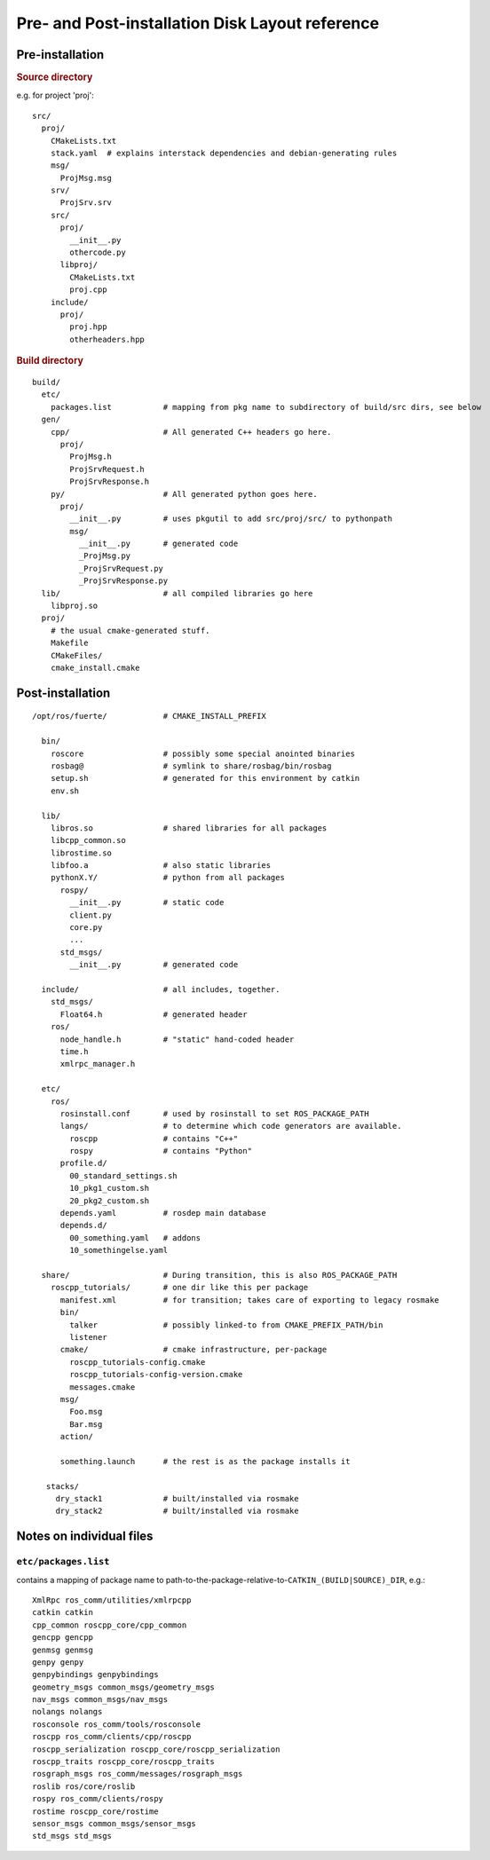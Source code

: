 Pre- and Post-installation Disk Layout reference
================================================

Pre-installation
----------------

.. rubric:: Source directory

e.g. for project 'proj'::

  src/
    proj/
      CMakeLists.txt
      stack.yaml  # explains interstack dependencies and debian-generating rules
      msg/
        ProjMsg.msg
      srv/
        ProjSrv.srv
      src/
        proj/
          __init__.py
          othercode.py
        libproj/
          CMakeLists.txt
          proj.cpp
      include/
        proj/
          proj.hpp
          otherheaders.hpp

.. rubric:: Build directory

::

  build/
    etc/
      packages.list           # mapping from pkg name to subdirectory of build/src dirs, see below
    gen/
      cpp/                    # All generated C++ headers go here.  
        proj/
          ProjMsg.h
          ProjSrvRequest.h
          ProjSrvResponse.h
      py/                     # All generated python goes here.
        proj/
          __init__.py         # uses pkgutil to add src/proj/src/ to pythonpath
          msg/
            __init__.py       # generated code
            _ProjMsg.py
            _ProjSrvRequest.py
            _ProjSrvResponse.py
    lib/                      # all compiled libraries go here
      libproj.so
    proj/
      # the usual cmake-generated stuff.
      Makefile
      CMakeFiles/
      cmake_install.cmake



Post-installation
-----------------

::

  /opt/ros/fuerte/            # CMAKE_INSTALL_PREFIX

    bin/
      roscore                 # possibly some special anointed binaries
      rosbag@                 # symlink to share/rosbag/bin/rosbag
      setup.sh                # generated for this environment by catkin
      env.sh                    

    lib/
      libros.so               # shared libraries for all packages
      libcpp_common.so
      librostime.so
      libfoo.a                # also static libraries
      pythonX.Y/              # python from all packages
        rospy/
          __init__.py         # static code
          client.py
          core.py
          ...
        std_msgs/
          __init__.py         # generated code

    include/                  # all includes, together. 
      std_msgs/
        Float64.h             # generated header
      ros/
        node_handle.h         # "static" hand-coded header
        time.h
        xmlrpc_manager.h

    etc/
      ros/
        rosinstall.conf       # used by rosinstall to set ROS_PACKAGE_PATH
        langs/                # to determine which code generators are available.
          roscpp              # contains "C++"
          rospy               # contains "Python"
        profile.d/
          00_standard_settings.sh
          10_pkg1_custom.sh
          20_pkg2_custom.sh
        depends.yaml          # rosdep main database
        depends.d/
          00_something.yaml   # addons
          10_somethingelse.yaml

    share/                    # During transition, this is also ROS_PACKAGE_PATH
      roscpp_tutorials/       # one dir like this per package
        manifest.xml          # for transition; takes care of exporting to legacy rosmake
        bin/                  
          talker              # possibly linked-to from CMAKE_PREFIX_PATH/bin
          listener
        cmake/                # cmake infrastructure, per-package
          roscpp_tutorials-config.cmake
          roscpp_tutorials-config-version.cmake
          messages.cmake
        msg/
          Foo.msg
          Bar.msg
        action/
          
        something.launch      # the rest is as the package installs it

     stacks/
       dry_stack1             # built/installed via rosmake
       dry_stack2             # built/installed via rosmake

     


Notes on individual files
-------------------------

.. index:: 
   double: packages.list; files in etc/

.. _etc/packages.list:

``etc/packages.list``
^^^^^^^^^^^^^^^^^^^^^

contains a mapping of package name to
path-to-the-package-relative-to-\ ``CATKIN_(BUILD|SOURCE)_DIR``, e.g.::

     XmlRpc ros_comm/utilities/xmlrpcpp
     catkin catkin
     cpp_common roscpp_core/cpp_common
     gencpp gencpp
     genmsg genmsg
     genpy genpy
     genpybindings genpybindings
     geometry_msgs common_msgs/geometry_msgs
     nav_msgs common_msgs/nav_msgs
     nolangs nolangs
     rosconsole ros_comm/tools/rosconsole
     roscpp ros_comm/clients/cpp/roscpp
     roscpp_serialization roscpp_core/roscpp_serialization
     roscpp_traits roscpp_core/roscpp_traits
     rosgraph_msgs ros_comm/messages/rosgraph_msgs
     roslib ros/core/roslib
     rospy ros_comm/clients/rospy
     rostime roscpp_core/rostime
     sensor_msgs common_msgs/sensor_msgs
     std_msgs std_msgs
    
